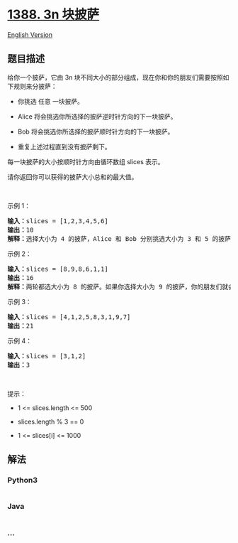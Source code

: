 * [[https://leetcode-cn.com/problems/pizza-with-3n-slices][1388. 3n
块披萨]]
  :PROPERTIES:
  :CUSTOM_ID: n-块披萨
  :END:
[[./solution/1300-1399/1388.Pizza With 3n Slices/README_EN.org][English
Version]]

** 题目描述
   :PROPERTIES:
   :CUSTOM_ID: 题目描述
   :END:

#+begin_html
  <!-- 这里写题目描述 -->
#+end_html

#+begin_html
  <p>
#+end_html

给你一个披萨，它由 3n
块不同大小的部分组成，现在你和你的朋友们需要按照如下规则来分披萨：

#+begin_html
  </p>
#+end_html

#+begin_html
  <ul>
#+end_html

#+begin_html
  <li>
#+end_html

你挑选 任意 一块披萨。

#+begin_html
  </li>
#+end_html

#+begin_html
  <li>
#+end_html

Alice 将会挑选你所选择的披萨逆时针方向的下一块披萨。

#+begin_html
  </li>
#+end_html

#+begin_html
  <li>
#+end_html

Bob 将会挑选你所选择的披萨顺时针方向的下一块披萨。

#+begin_html
  </li>
#+end_html

#+begin_html
  <li>
#+end_html

重复上述过程直到没有披萨剩下。

#+begin_html
  </li>
#+end_html

#+begin_html
  </ul>
#+end_html

#+begin_html
  <p>
#+end_html

每一块披萨的大小按顺时针方向由循环数组 slices 表示。

#+begin_html
  </p>
#+end_html

#+begin_html
  <p>
#+end_html

请你返回你可以获得的披萨大小总和的最大值。

#+begin_html
  </p>
#+end_html

#+begin_html
  <p>
#+end_html

 

#+begin_html
  </p>
#+end_html

#+begin_html
  <p>
#+end_html

示例 1：

#+begin_html
  </p>
#+end_html

#+begin_html
  <p>
#+end_html

#+begin_html
  </p>
#+end_html

#+begin_html
  <pre><strong>输入：</strong>slices = [1,2,3,4,5,6]
  <strong>输出：</strong>10
  <strong>解释：</strong>选择大小为 4 的披萨，Alice 和 Bob 分别挑选大小为 3 和 5 的披萨。然后你选择大小为 6 的披萨，Alice 和 Bob 分别挑选大小为 2 和 1 的披萨。你获得的披萨总大小为 4 + 6 = 10 。
  </pre>
#+end_html

#+begin_html
  <p>
#+end_html

示例 2：

#+begin_html
  </p>
#+end_html

#+begin_html
  <p>
#+end_html

#+begin_html
  </p>
#+end_html

#+begin_html
  <pre><strong>输入：</strong>slices = [8,9,8,6,1,1]
  <strong>输出：</strong>16
  <strong>解释：</strong>两轮都选大小为 8 的披萨。如果你选择大小为 9 的披萨，你的朋友们就会选择大小为 8 的披萨，这种情况下你的总和不是最大的。
  </pre>
#+end_html

#+begin_html
  <p>
#+end_html

示例 3：

#+begin_html
  </p>
#+end_html

#+begin_html
  <pre><strong>输入：</strong>slices = [4,1,2,5,8,3,1,9,7]
  <strong>输出：</strong>21
  </pre>
#+end_html

#+begin_html
  <p>
#+end_html

示例 4：

#+begin_html
  </p>
#+end_html

#+begin_html
  <pre><strong>输入：</strong>slices = [3,1,2]
  <strong>输出：</strong>3
  </pre>
#+end_html

#+begin_html
  <p>
#+end_html

 

#+begin_html
  </p>
#+end_html

#+begin_html
  <p>
#+end_html

提示：

#+begin_html
  </p>
#+end_html

#+begin_html
  <ul>
#+end_html

#+begin_html
  <li>
#+end_html

1 <= slices.length <= 500

#+begin_html
  </li>
#+end_html

#+begin_html
  <li>
#+end_html

slices.length % 3 == 0

#+begin_html
  </li>
#+end_html

#+begin_html
  <li>
#+end_html

1 <= slices[i] <= 1000

#+begin_html
  </li>
#+end_html

#+begin_html
  </ul>
#+end_html

** 解法
   :PROPERTIES:
   :CUSTOM_ID: 解法
   :END:

#+begin_html
  <!-- 这里可写通用的实现逻辑 -->
#+end_html

#+begin_html
  <!-- tabs:start -->
#+end_html

*** *Python3*
    :PROPERTIES:
    :CUSTOM_ID: python3
    :END:

#+begin_html
  <!-- 这里可写当前语言的特殊实现逻辑 -->
#+end_html

#+begin_src python
#+end_src

*** *Java*
    :PROPERTIES:
    :CUSTOM_ID: java
    :END:

#+begin_html
  <!-- 这里可写当前语言的特殊实现逻辑 -->
#+end_html

#+begin_src java
#+end_src

*** *...*
    :PROPERTIES:
    :CUSTOM_ID: section
    :END:
#+begin_example
#+end_example

#+begin_html
  <!-- tabs:end -->
#+end_html
